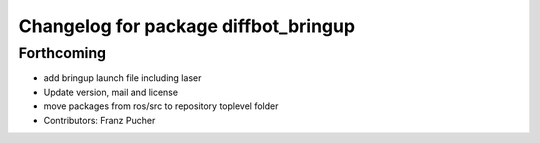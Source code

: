 ^^^^^^^^^^^^^^^^^^^^^^^^^^^^^^^^^^^^^
Changelog for package diffbot_bringup
^^^^^^^^^^^^^^^^^^^^^^^^^^^^^^^^^^^^^

Forthcoming
-----------
* add bringup launch file including laser
* Update version, mail and license
* move packages from ros/src to repository toplevel folder
* Contributors: Franz Pucher
